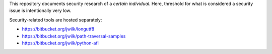This repository documents security research of a *certain individual*.
Here, threshold for what is considered a security issue is intentionally very low.

Security-related tools are hosted separately:

* https://bitbucket.org/jwilk/longutf8
* https://bitbucket.org/jwilk/path-traversal-samples
* https://bitbucket.org/jwilk/python-afl
